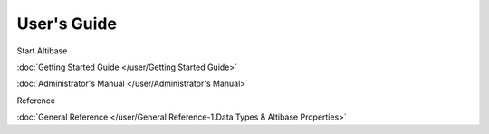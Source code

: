 User's Guide
===================

Start Altibase

:doc:`Getting Started Guide </user/Getting Started Guide>`

:doc:`Administrator's Manual </user/Administrator's Manual>`

Reference

:doc:`General Reference </user/General Reference-1.Data Types & Altibase Properties>`